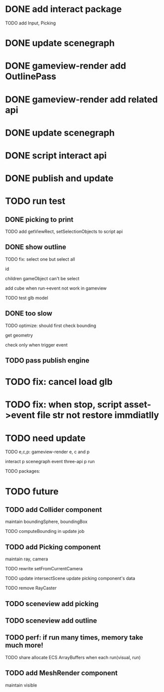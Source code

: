 * DONE add interact package

TODO add Input, Picking


* DONE update scenegraph


* DONE gameview-render add OutlinePass 

* DONE gameview-render add related api




* DONE update scenegraph



* DONE script interact api 


* DONE publish and update 


* TODO run test


** DONE picking to print

TODO add getViewRect, setSelectionObjects to script api


** DONE show outline

TODO fix:
select one but select all
    # visible?
    # overrideMaterial?
    id


children gameObject can't be select

add cube when run->event not work in gameview




TODO test glb model


** DONE too slow

TODO optimize:
should first check bounding

get geometry

check only when trigger event


** TODO pass publish engine

* TODO fix: cancel load glb
* TODO fix: when stop, script asset->event file str not restore immdiatlly



* TODO need update


TODO e,c,p:
gameview-render e, c and p
# meta3d-action-run
interact p
scenegraph
event
three-api p
run



TODO packages:
# gameview-render
# editor




* TODO future


** TODO add Collider component

maintain boundingSphere, boundingBox

TODO computeBounding in update job


** TODO add Picking component

maintain ray, camera

TODO rewrite setFromCurrentCamera

TODO update intersectScene
    update picking component's data

TODO remove RayCaster


** TODO sceneview add picking



** TODO sceneview add outline






** TODO perf: if run many times, memory take much more!

TODO share allocate ECS ArrayBuffers when each run(visual, run)



** TODO add MeshRender component

maintain visible

